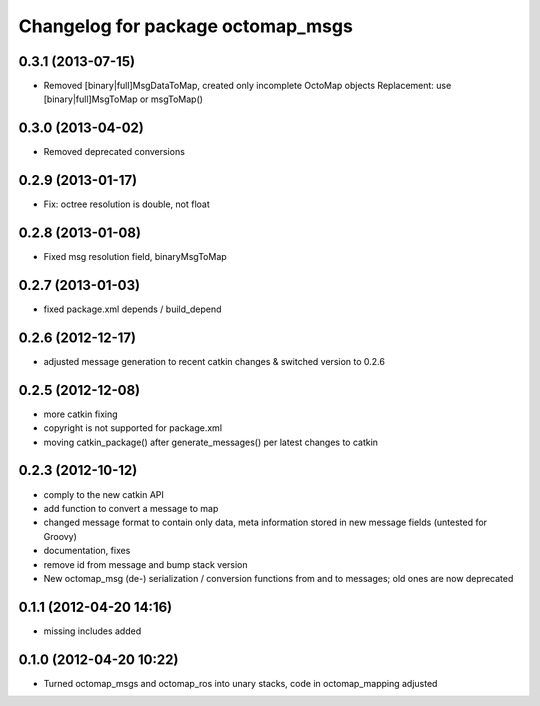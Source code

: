 ^^^^^^^^^^^^^^^^^^^^^^^^^^^^^^^^^^
Changelog for package octomap_msgs
^^^^^^^^^^^^^^^^^^^^^^^^^^^^^^^^^^

0.3.1 (2013-07-15)
------------------
* Removed [binary|full]MsgDataToMap, created only incomplete OctoMap objects
  Replacement: use [binary|full]MsgToMap or msgToMap()

0.3.0 (2013-04-02)
------------------
* Removed deprecated conversions

0.2.9 (2013-01-17)
------------------
* Fix: octree resolution is double, not float

0.2.8 (2013-01-08)
------------------
* Fixed msg resolution field, binaryMsgToMap

0.2.7 (2013-01-03)
------------------
* fixed package.xml depends / build_depend

0.2.6 (2012-12-17)
------------------
* adjusted message generation to recent catkin changes & switched version to 0.2.6

0.2.5 (2012-12-08)
------------------
* more catkin fixing
* copyright is not supported for package.xml
* moving catkin_package() after generate_messages() per latest changes to catkin

0.2.3 (2012-10-12)
------------------
* comply to the new catkin API
* add function to convert a message to map
* changed message format to contain only data, meta information stored in new message fields (untested for Groovy)
* documentation, fixes
* remove id from message and bump stack version
* New octomap_msg (de-) serialization / conversion functions from and to messages; old ones are now deprecated


0.1.1 (2012-04-20 14:16)
------------------------
* missing includes added

0.1.0 (2012-04-20 10:22)
------------------------
* Turned octomap_msgs and octomap_ros into unary stacks, code in octomap_mapping adjusted
